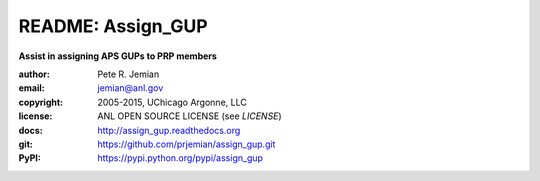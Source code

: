 
==================
README: Assign_GUP
==================

**Assist in assigning APS GUPs to PRP members**

:author: 	Pete R. Jemian
:email:  	jemian@anl.gov
:copyright: 2005-2015, UChicago Argonne, LLC
:license:   ANL OPEN SOURCE LICENSE (see *LICENSE*)
:docs:      http://assign_gup.readthedocs.org
:git:       https://github.com/prjemian/assign_gup.git
:PyPI:      https://pypi.python.org/pypi/assign_gup